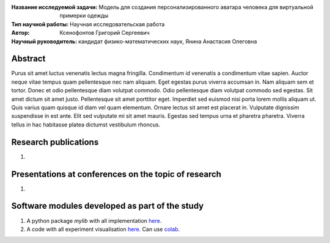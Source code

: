 .. |test| |codecov| |docs|

.. .. |test| image:: https://github.com/gregkseno/master-thesis/workflows/test/badge.svg
..    :target: https://github.com/gregkseno/master-thesis/tree/master
..    :alt: Test status
    
.. .. |codecov| image:: https://img.shields.io/codecov/c/github/intsystems/ProjectTemplate/master
..    :target: https://app.codecov.io/gh/intsystems/ProjectTemplate
..    :alt: Test coverage
    
.. .. |docs| image:: https://github.com/gregkseno/master-thesis/workflows/docs/badge.svg
..    :target: https://intsystems.github.io/ProjectTemplate/
..    :alt: Docs status


.. class:: center

    :Название исследуемой задачи: Модель для создания персонализированного аватара человека для виртуальной примерки одежды
    :Тип научной работы: Научная исследовательская работа
    :Автор: Ксенофонтов Григорий Сергеевич
    :Научный руководитель: кандидат физико-математических наук, Янина Анастасия Олеговна

Abstract
========

Purus sit amet luctus venenatis lectus magna fringilla. Condimentum id venenatis a condimentum vitae sapien. Auctor neque vitae tempus quam pellentesque nec nam aliquam. Eget egestas purus viverra accumsan in. Nam aliquam sem et tortor. Donec et odio pellentesque diam volutpat commodo. Odio pellentesque diam volutpat commodo sed egestas. Sit amet dictum sit amet justo. Pellentesque sit amet porttitor eget. Imperdiet sed euismod nisi porta lorem mollis aliquam ut. Quis varius quam quisque id diam vel quam elementum. Ornare lectus sit amet est placerat in. Vulputate dignissim suspendisse in est ante. Elit sed vulputate mi sit amet mauris. Egestas sed tempus urna et pharetra pharetra. Viverra tellus in hac habitasse platea dictumst vestibulum rhoncus.

Research publications
===============================
1. 

Presentations at conferences on the topic of research
================================================
1. 

Software modules developed as part of the study
======================================================
1. A python package *mylib* with all implementation `here <https://github.com/intsystems/ProjectTemplate/tree/master/src>`_.
2. A code with all experiment visualisation `here <https://github.comintsystems/ProjectTemplate/blob/master/code/main.ipynb>`_. Can use `colab <http://colab.research.google.com/github/intsystems/ProjectTemplate/blob/master/code/main.ipynb>`_.
